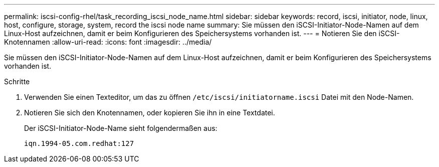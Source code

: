---
permalink: iscsi-config-rhel/task_recording_iscsi_node_name.html 
sidebar: sidebar 
keywords: record, iscsi, initiator, node, linux, host, configure, storage, system, record the iscsi node name 
summary: Sie müssen den iSCSI-Initiator-Node-Namen auf dem Linux-Host aufzeichnen, damit er beim Konfigurieren des Speichersystems vorhanden ist. 
---
= Notieren Sie den iSCSI-Knotennamen
:allow-uri-read: 
:icons: font
:imagesdir: ../media/


[role="lead"]
Sie müssen den iSCSI-Initiator-Node-Namen auf dem Linux-Host aufzeichnen, damit er beim Konfigurieren des Speichersystems vorhanden ist.

.Schritte
. Verwenden Sie einen Texteditor, um das zu öffnen `/etc/iscsi/initiatorname.iscsi` Datei mit den Node-Namen.
. Notieren Sie sich den Knotennamen, oder kopieren Sie ihn in eine Textdatei.
+
Der iSCSI-Initiator-Node-Name sieht folgendermaßen aus:

+
[listing]
----
iqn.1994-05.com.redhat:127
----

